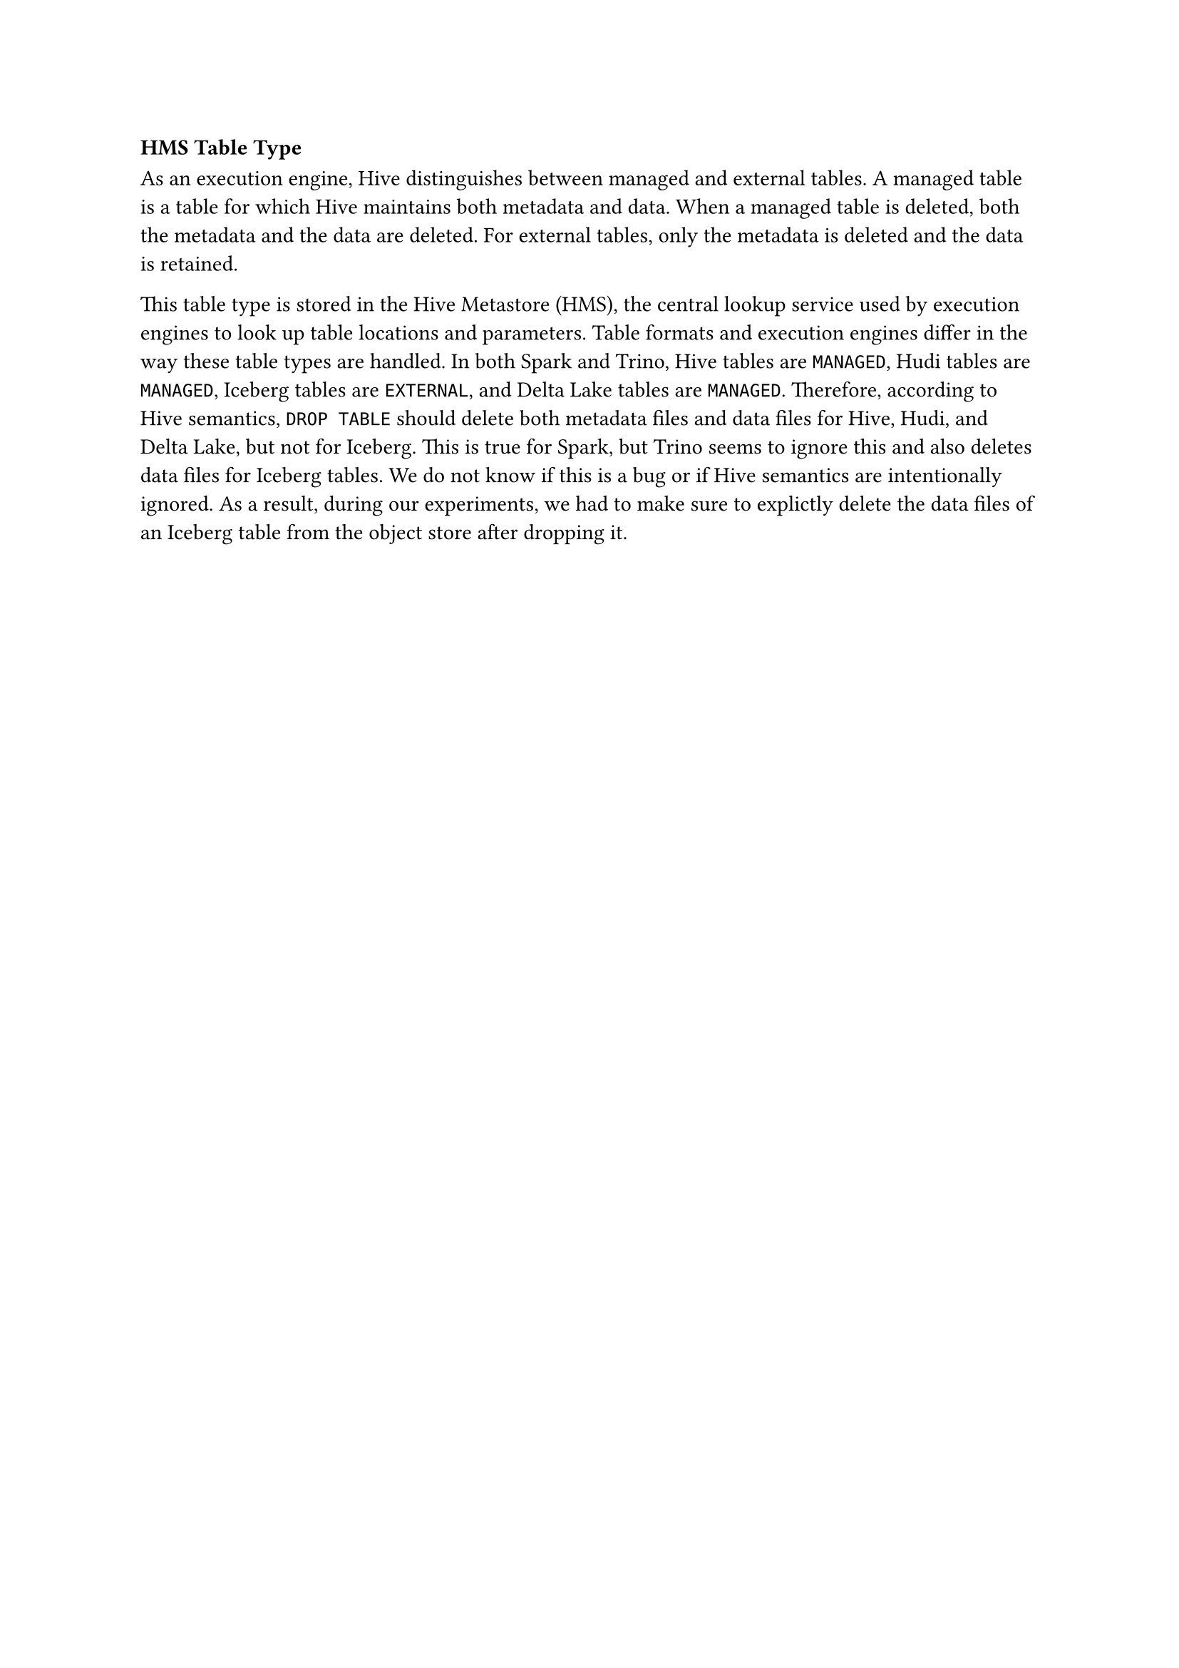=== HMS Table Type

As an execution engine, Hive distinguishes between managed and external tables. A managed table is a table for which Hive maintains both metadata and data. When a managed table is deleted, both the metadata and the data are deleted. For external tables, only the metadata is deleted and the data is retained.

This table type is stored in the Hive Metastore (HMS), the central lookup service used by execution engines to look up table locations and parameters. Table formats and execution engines differ in the way these table types are handled. In both Spark and Trino, Hive tables are `MANAGED`, Hudi tables are `MANAGED`, Iceberg tables are `EXTERNAL`, and Delta Lake tables are `MANAGED`. Therefore, according to Hive semantics, `DROP TABLE` should delete both metadata files and data files for Hive, Hudi, and Delta Lake, but not for Iceberg. This is true for Spark, but Trino seems to ignore this and also deletes data files for Iceberg tables. We do not know if this is a bug or if Hive semantics are intentionally ignored. As a result, during our experiments, we had to make sure to explictly delete the data files of an Iceberg table from the object store after dropping it.
